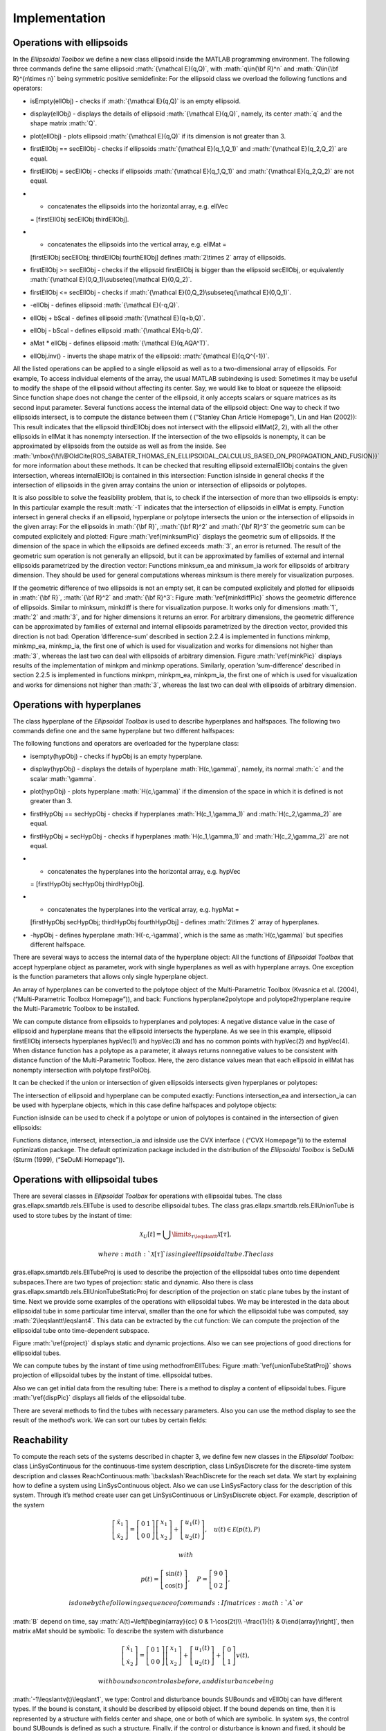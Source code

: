.. role:: math(raw)
   :format: html latex
..

Implementation
==============

Operations with ellipsoids
--------------------------

In the *Ellipsoidal Toolbox* we define a new class ellipsoid inside the
MATLAB programming environment. The following three commands define the
same ellipsoid :math:`{\mathcal E}(q,Q)`, with :math:`q\in{\bf R}^n` and
:math:`Q\in{\bf R}^{n\times n}` being symmetric positive semidefinite:
For the ellipsoid class we overload the following functions and
operators:

-  isEmpty(ellObj) - checks if :math:`{\mathcal E}(q,Q)` is an empty
   ellipsoid.

-  display(ellObj) - displays the details of ellipsoid
   :math:`{\mathcal E}(q,Q)`, namely, its center :math:`q` and the shape
   matrix :math:`Q`.

-  plot(ellObj) - plots ellipsoid :math:`{\mathcal E}(q,Q)` if its
   dimension is not greater than 3.

-  firstEllObj == secEllObj - checks if ellipsoids
   :math:`{\mathcal E}(q_1,Q_1)` and :math:`{\mathcal E}(q_2,Q_2)` are
   equal.

-  firstEllObj = secEllObj - checks if ellipsoids
   :math:`{\mathcal E}(q_1,Q_1)` and :math:`{\mathcal E}(q_2,Q_2)` are
   not equal.

-  - concatenates the ellipsoids into the horizontal array, e.g. ellVec
   = [firstEllObj secEllObj thirdEllObj].

-  - concatenates the ellipsoids into the vertical array, e.g. ellMat =
   [firstEllObj secEllObj; thirdEllObj fourthEllObj] defines
   :math:`2\times 2` array of ellipsoids.

-  firstEllObj >= secEllObj - checks if the ellipsoid firstEllObj is
   bigger than the ellipsoid secEllObj, or equivalently
   :math:`{\mathcal E}(0,Q_1)\subseteq{\mathcal E}(0,Q_2)`.

-  firstEllObj <= secEllObj - checks if
   :math:`{\mathcal E}(0,Q_2)\subseteq{\mathcal E}(0,Q_1)`.

-  -ellObj - defines ellipsoid :math:`{\mathcal E}(-q,Q)`.

-  ellObj + bScal - defines ellipsoid :math:`{\mathcal E}(q+b,Q)`.

-  ellObj - bScal - defines ellipsoid :math:`{\mathcal E}(q-b,Q)`.

-  aMat \* ellObj - defines ellipsoid :math:`{\mathcal E}(q,AQA^T)`.

-  ellObj.inv() - inverts the shape matrix of the ellipsoid:
   :math:`{\mathcal E}(q,Q^{-1})`.

All the listed operations can be applied to a single ellipsoid as well
as to a two-dimensional array of ellipsoids. For example, To access
individual elements of the array, the usual MATLAB subindexing is used:
Sometimes it may be useful to modify the shape of the ellipsoid without
affecting its center. Say, we would like to bloat or squeeze the
ellipsoid: Since function shape does not change the center of the
ellipsoid, it only accepts scalars or square matrices as its second
input parameter. Several functions access the internal data of the
ellipsoid object: One way to check if two ellipsoids intersect, is to
compute the distance between them ( (“Stanley Chan Article Homepage”),
Lin and Han (2002)): This result indicates that the ellipsoid
thirdEllObj does not intersect with the ellipsoid ellMat(2, 2), with all
the other ellipsoids in ellMat it has nonempty intersection. If the
intersection of the two ellipsoids is nonempty, it can be approximated
by ellipsoids from the outside as well as from the inside. See
:math:`\mbox{\!\!\@OldCite{ROS_SABATER_THOMAS_EN_ELLIPSOIDAL_CALCULUS_BASED_ON_PROPAGATION_AND_FUSION}}`
for more information about these methods. It can be checked that
resulting ellipsoid externalEllObj contains the given intersection,
whereas internalEllObj is contained in this intersection: Function
isInside in general checks if the intersection of ellipsoids in the
given array contains the union or intersection of ellipsoids or
polytopes.

It is also possible to solve the feasibility problem, that is, to check
if the intersection of more than two ellipsoids is empty: In this
particular example the result :math:`-1` indicates that the intersection
of ellipsoids in ellMat is empty. Function intersect in general checks
if an ellipsoid, hyperplane or polytope intersects the union or the
intersection of ellipsoids in the given array: For the ellipsoids in
:math:`{\bf R}`, :math:`{\bf R}^2` and :math:`{\bf R}^3` the geometric
sum can be computed explicitely and plotted: Figure
:math:`\ref{minksumPic}` displays the geometric sum of ellipsoids. If
the dimension of the space in which the ellipsoids are defined exceeds
:math:`3`, an error is returned. The result of the geometric sum
operation is not generally an ellipsoid, but it can be approximated by
families of external and internal ellipsoids parametrized by the
direction vector: Functions minksum\_ea and minksum\_ia work for
ellipsoids of arbitrary dimension. They should be used for general
computations whereas minksum is there merely for visualization purposes.

If the geometric difference of two ellipsoids is not an empty set, it
can be computed explicitely and plotted for ellipsoids in
:math:`{\bf R}`, :math:`{\bf R}^2` and :math:`{\bf R}^3`: Figure
:math:`\ref{minkdiffPic}` shows the geometric difference of ellipsoids.
Similar to minksum, minkdiff is there for visualization purpose. It
works only for dimensions :math:`1`, :math:`2` and :math:`3`, and for
higher dimensions it returns an error. For arbitrary dimensions, the
geometric difference can be approximated by families of external and
internal ellipsoids parametrized by the direction vector, provided this
direction is not bad: Operation ’difference-sum’ described in section
2.2.4 is implemented in functions minkmp, minkmp\_ea, minkmp\_ia, the
first one of which is used for visualization and works for dimensions
not higher than :math:`3`, whereas the last two can deal with ellipsoids
of arbitrary dimension. Figure :math:`\ref{minkPic}` displays results of
the implementation of minkpm and minkmp operations. Similarly, operation
’sum-difference’ described in section 2.2.5 is implemented in functions
minkpm, minkpm\_ea, minkpm\_ia, the first one of which is used for
visualization and works for dimensions not higher than :math:`3`,
whereas the last two can deal with ellipsoids of arbitrary dimension.

Operations with hyperplanes
---------------------------

The class hyperplane of the *Ellipsoidal Toolbox* is used to describe
hyperplanes and halfspaces. The following two commands define one and
the same hyperplane but two different halfspaces:

The following functions and operators are overloaded for the hyperplane
class:

-  isempty(hypObj) - checks if hypObj is an empty hyperplane.

-  display(hypObj) - displays the details of hyperplane
   :math:`H(c,\gamma)`, namely, its normal :math:`c` and the scalar
   :math:`\gamma`.

-  plot(hypObj) - plots hyperplane :math:`H(c,\gamma)` if the dimension
   of the space in which it is defined is not greater than 3.

-  firstHypObj == secHypObj - checks if hyperplanes
   :math:`H(c_1,\gamma_1)` and :math:`H(c_2,\gamma_2)` are equal.

-  firstHypObj = secHypObj - checks if hyperplanes
   :math:`H(c_1,\gamma_1)` and :math:`H(c_2,\gamma_2)` are not equal.

-  - concatenates the hyperplanes into the horizontal array, e.g. hypVec
   = [firstHypObj secHypObj thirdHypObj].

-  - concatenates the hyperplanes into the vertical array, e.g. hypMat =
   [firstHypObj secHypObj; thirdHypObj fourthHypObj] - defines
   :math:`2\times 2` array of hyperplanes.

-  -hypObj - defines hyperplane :math:`H(-c,-\gamma)`, which is the same
   as :math:`H(c,\gamma)` but specifies different halfspace.

There are several ways to access the internal data of the hyperplane
object: All the functions of *Ellipsoidal Toolbox* that accept
hyperplane object as parameter, work with single hyperplanes as well as
with hyperplane arrays. One exception is the function parameters that
allows only single hyperplane object.

An array of hyperplanes can be converted to the polytope object of the
Multi-Parametric Toolbox (Kvasnica et al. (2004), (“Multi-Parametric
Toolbox Homepage”)), and back: Functions hyperplane2polytope and
polytope2hyperplane require the Multi-Parametric Toolbox to be
installed.

We can compute distance from ellipsoids to hyperplanes and polytopes: A
negative distance value in the case of ellipsoid and hyperplane means
that the ellipsoid intersects the hyperplane. As we see in this example,
ellipsoid firstEllObj intersects hyperplanes hypVec(1) and hypVec(3) and
has no common points with hypVec(2) and hypVec(4). When distance
function has a polytope as a parameter, it always returns nonnegative
values to be consistent with distance function of the Multi-Parametric
Toolbox. Here, the zero distance values mean that each ellipsoid in
ellMat has nonempty intersection with polytope firstPolObj.

It can be checked if the union or intersection of given ellipsoids
intersects given hyperplanes or polytopes:

The intersection of ellipsoid and hyperplane can be computed exactly:
Functions intersection\_ea and intersection\_ia can be used with
hyperplane objects, which in this case define halfspaces and polytope
objects:

Function isInside can be used to check if a polytope or union of
polytopes is contained in the intersection of given ellipsoids:

Functions distance, intersect, intersection\_ia and isInside use the CVX
interface ( (“CVX Homepage”)) to the external optimization package. The
default optimization package included in the distribution of the
*Ellipsoidal Toolbox* is SeDuMi (Sturm (1999), (“SeDuMi Homepage”)).

Operations with ellipsoidal tubes
---------------------------------

There are several classes in *Ellipsoidal Toolbox* for operations with
ellipsoidal tubes. The class gras.ellapx.smartdb.rels.EllTube is used to
describe ellipsoidal tubes. The class
gras.ellapx.smartdb.rels.EllUnionTube is used to store tubes by the
instant of time:

.. math:: {\mathcal X}_{U}[t]=\bigcup \limits_{\tau\leqslantt}{\mathcal X}[\tau],

 where :math:`{\mathcal X}[\tau]` is single ellipsoidal tube. The class
gras.ellapx.smartdb.rels.EllTubeProj is used to describe the projection
of the ellipsoidal tubes onto time dependent subspaces.There are two
types of projection: static and dynamic. Also there is class
gras.ellapx.smartdb.rels.EllUnionTubeStaticProj for description of the
projection on static plane tubes by the instant of time. Next we provide
some examples of the operations with ellipsoidal tubes. We may be
interested in the data about ellipsoidal tube in some particular time
interval, smaller than the one for which the ellipsoidal tube was
computed, say :math:`2\leqslantt\leqslant4`. This data can be extracted
by the cut function: We can compute the projection of the ellipsoidal
tube onto time-dependent subspace.

Figure :math:`\ref{project}` displays static and dynamic projections.
Also we can see projections of good directions for ellipsoidal tubes.

We can compute tubes by the instant of time using methodfromEllTubes:
Figure :math:`\ref{unionTubeStatProj}` shows projection of ellipsoidal
tubes by the instant of time. ellipsoidal tutbes.

Also we can get initial data from the resulting tube: There is a method
to display a content of ellipsoidal tubes. Figure :math:`\ref{dispPic}`
displays all fields of the ellipsoidal tube.

There are several methods to find the tubes with necessary parameters.
Also you can use the method display to see the result of the method’s
work. We can sort our tubes by certain fields:

Reachability
------------

To compute the reach sets of the systems described in chapter 3, we
define few new classes in the *Ellipsoidal Toolbox*: class
LinSysContinuous for the continuous-time system description, class
LinSysDiscrete for the discrete-time system description and classes
ReachContinuous\ :math:`\backslash`\ ReachDiscrete for the reach set
data. We start by explaining how to define a system using
LinSysContinuous object. Also we can use LinSysFactory class for the
description of this system. Through it’s method create user can get
LinSysContinuous or LinSysDiscrete object. For example, description of
the system

.. math::

   \left[\begin{array}{cc}
   \dot{x}_1\\
   \dot{x}_2\end{array}\right] = \left[\begin{array}{cc}
   0 & 1\\
   0 & 0\end{array}\right]\left[\begin{array}{c}
   x_1\\
   x_2\end{array}\right] + \left[\begin{array}{c}
   u_1(t)\\
   u_2(t)\end{array}\right], ~~~ u(t)\in{\mathcal E}(p(t), P)

 with

.. math::

   p(t) = \left[\begin{array}{c}
   \sin(t)\\
   \cos(t)\end{array}\right], ~~~ P = \left[\begin{array}{cc}
   9 & 0\\
   0 & 2\end{array}\right],

 is done by the following sequence of commands: If matrices :math:`A` or
:math:`B` depend on time, say :math:`A(t)=\left[\begin{array}{cc}
0 & 1-\cos(2t)\\
-\frac{1}{t} & 0\end{array}\right]`, then matrix aMat should be
symbolic: To describe the system with disturbance

.. math::

   \left[\begin{array}{cc}
   \dot{x}_1\\
   \dot{x}_2\end{array}\right] = \left[\begin{array}{cc}
   0 & 1\\
   0 & 0\end{array}\right]\left[\begin{array}{c}
   x_1\\
   x_2\end{array}\right] + \left[\begin{array}{c}
   u_1(t)\\
   u_2(t)\end{array}\right] + \left[\begin{array}{c}
   0\\
   1\end{array}\right]v(t),

 with bounds on control as before, and disturbance being
:math:`-1\leqslantv(t)\leqslant1`, we type: Control and disturbance
bounds SUBounds and vEllObj can have different types. If the bound is
constant, it should be described by ellipsoid object. If the bound
depends on time, then it is represented by a structure with fields
center and shape, one or both of which are symbolic. In system sys, the
control bound SUBounds is defined as such a structure. Finally, if the
control or disturbance is known and fixed, it should be defined as a
vector, of type double if constant, or symbolic, if it depends on time.

To declare a discrete-time system

.. math::

   \left[\begin{array}{c}
   x_1[k+1]\\
   x_2[k+1]\end{array}\right] = \left[\begin{array}{cc}
   0 & 1\\
   -1 & -0.5\end{array}\right]\left[\begin{array}{c}
   x_1[k]\\
   x_2[k]\end{array}\right] + \left[\begin{array}{c}
   0\\
   1\end{array}\right]u[k], ~~~ -1\leqslantu[k]\leqslant1,

 we use LinSysDiscrete constructor: Once the LinSysDiscrete object is
created, we need to specify the set of initial conditions, the time
interval and values of the direction vector, for which the reach set
approximations must be computed: The reach set approximation is computed
by calling the constructor of the ReachContinuous object: At this point,
variable firstRsObj contains the reach set approximations for the
specified continuous-time system, time interval and set of initial
conditions computed for given directions. Both external and internal
approximations are computed. The reach set approximation data can be
extracted in the form of arrays of ellipsoids:

Ellipsoidal arrays externallEllMat and internalEllMat have :math:`4`
rows because we computed the reach set approximations for :math:`4`
directions. Each row of ellipsoids corresponds to one direction. The
number of columns in externallEllMat and internalEllMat is defined by
the nTimeGridPoints parameter, which is available from
elltool.conf.Properties static class (see chapter 6 for details). It
represents the number of time values in our time interval, at which the
approximations are evaluated. These time values are returned in the
optinal output parameter, array timeVec, whose length is the same as the
number of columns in externallEllMat and internalEllMat. Intersection of
ellipsoids in a particular column of externallEllMat gives external
ellipsoidal approximation of the reach set at corresponding time.
Internal ellipsoidal approximation of this set at this time is given by
the union of ellipsoids in the same column of internalEllMat.

We may be interested in the reachability data of our system in some
particular time interval, smaller than the one for which the reach set
was computed, say :math:`3\leqslantt\leqslant5`. This data can be
extracted and returned in the form of ReachContinuous object by the cut
function:

To obtain a snap shot of the reach set at given time, the same function
cut is used: It can be checked if the external or internal reach set
approximation intersects with given ellipsoids, hyperplanes or
polytopes:

If a given set intersects with the internal approximation of the reach
set, then this set intersects with the actual reach set. If the given
set does not intersect with external approximation, this set does not
intersect the actual reach set. There are situations, however, when the
given set intersects with the external approximation but does not
intersect with the internal one. In our example above, ellipsoid ellObj
is such a case: the quality of the approximation does not allow us to
determine whether or not ellObj intersects with the actual reach set. To
improve the quality of approximation, refine function should be used:

Now we are sure that ellipsoid ellObj intersects with the actual reach
set. However, to use the refine function, the reach set object must
contain all calculated data, otherwise, an error is returned.

Having a reach set object resulting from the ReachContinuous, cut or
refine operations, we can obtain the trajectory of the center of the
reach set and the good curves along which the actual reach set is
touched by its ellipsoidal approximations:

Variable ctrMat here is a matrix whose columns are the points ofthe
reach set center trajectory evaluated at time values returned in the
array ttVec. Variable gcCMat contains :math:`4` matrices each of which
corresponds to a good curve (columns of such matrix are points of the
good curve evaluated at time values in ttVec). The analytic expression
for the control driving the system along a good curve is given by
formula ([uct]).

We computed the reach set up to time :math:`10`. It is possible to
continue the reach set computation for a longer time horizon using the
reach set data at time :math:`10` as initial condition. It is also
possible that the dynamics and inputs of the system change at certain
time, and from that point on the system evolves according to the new
system of differential equations. For example, starting at time
:math:`10`, our reach set may evolve in time according to the
time-variant system sys\_t defined above. Switched systems are a special
case of this situation. To compute the further evolution in time of the
existing reach set, function evolve should be used: Function evolve can
be viewed as an implementation of the semigroup property.

To compute the backward reach set for some specified target set, we
declare the time interval so that the terminating time comes first:

Reach set and backward reach set computation for discrete-time systems
and manipulations with the resulting reach set object are performed
using the same functions as for continuous-time systems:

Number of columns in the ellipsoidal arrays externalEllMat and
internalEllMat is :math:`51` because the backward reach set is computed
for :math:`50` time steps, and the first column of these arrays contains
:math:`3` ellipsoids yEllObj - the terminating condition.

When dealing with discrete-time systems, all functions that accept time
or time interval as an input parameter, round the time values and treat
them as integers.

Properties
----------

Functions of the *Ellipsoidal Toolbox* can be called with user-specified
values of certain global parameters. System of the parameters are
configured using xml files, which available from a set of command-line
utilities: Here we list system parameters available from the ’default’
configuration:

#. version = ’1.4dev’ - current version of *ET*.

#. isVerbose = false - makes all the calls to *ET* routines silent, and
   no information except errors is displayed.

#. absTol = 1e-7 - absolute tolerance.

#. relTol = 1e-5 - relative tolerance.

#. nTimeGridPoints = 200 - density of the time grid for the continuous
   time reach set computation. This parameter directly affects the
   number of ellipsoids to be stored in the
   ReachContinuous\ :math:`\backslash`\ ReachDiscrete object.

#. ODESolverName = ode45 - specifies the ODE solver for continuous time
   reach set computation.

#. isODENormControl = ’on’ - switches on and off the norm control in the
   ODE solver. When turned on, it slows down the computation, but
   improves the accuracy.

#. isEnabledOdeSolverOptions = false - when set to false, calls the ODE
   solver without any additional options like norm control. It makes the
   computation faster but less accurate. Otherwise, it is assumed to be
   true, and only in this case the previous option makes a difference.

#. nPlot2dPoints = 200 - the number of points used to plot a 2D
   ellipsoid. This parameter also affects the quality of 2D reach tube
   and reach set plots.

#. nPlot3dPoints = 200 - the number of points used to plot a 3D
   ellipsoid. This parameter also affects the quality of 3D reach set
   plots.

Once the configuration is loaded, the system parameters are available
through elltool.conf.Properties. elltool.conf.Properties is a static
class, providing emulation of static properties for toolbox. It has two
function types: setters and getters. Using getters we obtain system
parameters. Some of the parameters can be changed in run-time via
setters.

Visualization
-------------

*Ellipsoidal Toolbox* has several plotting routines:

-  ellipsoid/plot - plots one or more ellipsoids, or arrays of
   ellipsoids, defined in :math:`{\bf R}`, :math:`{\bf R}^2` or
   :math:`{\bf R}^3`.

-  ellipsoid/minksum - plots geometric sum of finite number of
   ellipsoids defined in :math:`{\bf R}`, :math:`{\bf R}^2` or
   :math:`{\bf R}^3`.

-  ellipsoid/minkdiff - plots geometric difference (if it is not an
   empty set) of two ellipsoids defined in :math:`{\bf R}`,
   :math:`{\bf R}^2` or :math:`{\bf R}^3`.

-  ellipsoid/minkmp - plots geometric (Minkowski) sum of the geometric
   difference of two ellipsoids and the geometric sum of :math:`n`
   ellipsoids defined in :math:`{\bf R}`, :math:`{\bf R}^2` or
   :math:`{\bf R}^3`.

-  ellipsoid/minkpm - plots geometric (Minkowski) difference of the
   geometric sum of ellipsoids and a single ellipsoid defined in
   :math:`{\bf R}`, :math:`{\bf R}^2` or :math:`{\bf R}^3`.

-  hyperplane/plot - plots one or more hyperplanes, or arrays of
   hyperplanes, defined in :math:`{\bf R}^2` or :math:`{\bf R}^3`.

-  reach/plot\_ea - plots external approximation of the reach set whose
   dimension is :math:`2` or :math:`3`.

-  reach/plot\_ia - plots internal approximation of the reach set whose
   dimension is :math:`2` or :math:`3`.

All these functions allow the user to specify the color of the plotted
objects, line width for 1D and 2D plots, and transparency level of the
3D objects. Hyperplanes are displayed as line segments in 2D and square
facets in 3D. In the hyperplane/plot method it is possible to specify
the center of the line segment or facet and its size.

Ellipsoids of dimensions higher than three must be projected onto a two-
or three-dimensional subspace before being plotted. This is done by
means of projection function:

Since the operation of projection is linear, the projection of the
geometric sum of ellipsoids equals the geometric sum of the projected
ellipsoids. The same is true for the geometric difference of two
ellipsoids.

Function projection exists also for the
ReachContinuous\ :math:`\backslash`\ ReachDiscrete objects:

The quality of the ellipsoid and reach set plots is controlled by the
parameters nPlot2dPoints and nPlot3dPoints, which are available from
getters of ellipsoid class.

.. raw:: html

   <div class="references">

“CVX Homepage.” cvxr.com/cvx.

“Multi-Parametric Toolbox Homepage.” control.ee.ethz.ch/\\~mpt.

“SeDuMi Homepage.” sedumi.mcmaster.ca.

“Stanley Chan Article Homepage.”
http://videoprocessing.ucsd.edu/~stanleychan/publication/unpublished/Ellipse.pdf.

Kvasnica, M., P. Grieder, M. Baotić, and M. Morari. 2004.
“Multi-Parametric Toolbox (MPT).” In *Hybrid Systems: Computation and
Control*, edited by R. Alur and G. J. Pappas, 2993:448–462. Springer.

Lin, A., and S. Han. 2002. “On the Distance Between Two Ellipsoids.”
*SIAM Journal on Optimization* 13 (1): 298–308.

Sturm, J. F. 1999. “Using SeDuMi 1.02, A MATLAB Toolbox for Optimization
over Symmetric Cones.” *Optimization Methods and Software* 11-12:
625–653.

.. raw:: html

   </div>
